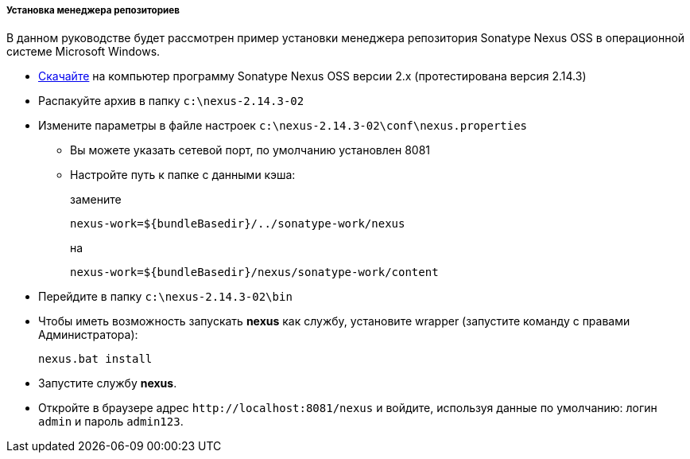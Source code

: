 :sourcesdir: ../../../../../source

[[private_repo_install]]
===== Установка менеджера репозиториев

В данном руководстве будет рассмотрен пример установки менеджера репозитория Sonatype Nexus OSS в операционной системе Microsoft Windows.

- link:http://www.sonatype.org/downloads/nexus-latest-bundle.zip[Скачайте] на компьютер программу Sonatype Nexus OSS версии 2.x (протестирована версия 2.14.3)
- Распакуйте архив в папку `c:\nexus-2.14.3-02`
- Измените параметры в файле настроек `c:\nexus-2.14.3-02\conf\nexus.properties`
+
** Вы можете указать сетевой порт, по умолчанию установлен 8081
** Настройте путь к папке с данными кэша:
+
--
замените
--
+
[source]
----
nexus-work=${bundleBasedir}/../sonatype-work/nexus
----
+
--
на
--
+
[source]
----
nexus-work=${bundleBasedir}/nexus/sonatype-work/content
----

- Перейдите в папку `c:\nexus-2.14.3-02\bin`
-  Чтобы иметь возможность запускать *nexus* как службу, установите wrapper (запустите команду с правами Администратора):
+
[source]
----
nexus.bat install
----

- Запустите службу *nexus*.
- Откройте в браузере адрес `++http://localhost:8081/nexus++` и войдите, используя данные по умолчанию: логин `admin` и пароль `admin123`.

